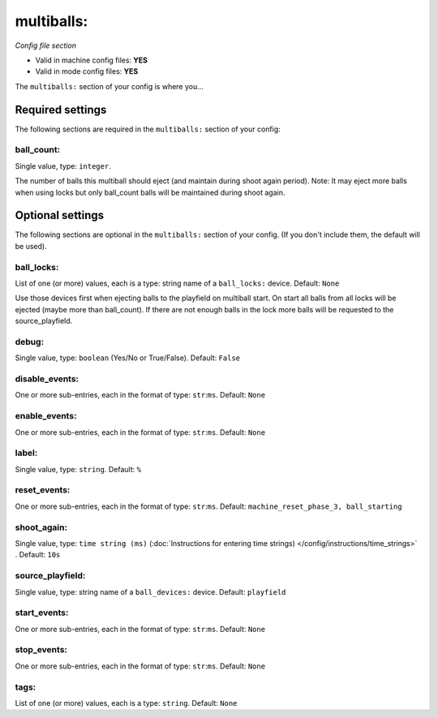 multiballs:
===========

*Config file section*

* Valid in machine config files: **YES**
* Valid in mode config files: **YES**

.. overview

The ``multiballs:`` section of your config is where you...

.. todo::
   Add description.


Required settings
-----------------

The following sections are required in the ``multiballs:`` section of your config:

ball_count:
~~~~~~~~~~~
Single value, type: ``integer``. 

The number of balls this multiball should eject (and maintain during shoot again period). Note: It may eject more balls when using locks but only ball_count balls will be maintained during shoot again. 


Optional settings
-----------------

The following sections are optional in the ``multiballs:`` section of your config. (If you don't include them, the default will be used).

ball_locks:
~~~~~~~~~~~
List of one (or more) values, each is a type: string name of a ``ball_locks:`` device. Default: ``None``

Use those devices first when ejecting balls to the playfield on multiball start. On start all balls from all locks will be ejected (maybe more than ball_count). If there are not enough balls in the lock more balls will be requested to the source_playfield. 

debug:
~~~~~~
Single value, type: ``boolean`` (Yes/No or True/False). Default: ``False``

.. todo::
   Add description.

disable_events:
~~~~~~~~~~~~~~~
One or more sub-entries, each in the format of type: ``str``:``ms``. Default: ``None``

.. todo::
   Add description.

enable_events:
~~~~~~~~~~~~~~
One or more sub-entries, each in the format of type: ``str``:``ms``. Default: ``None``

.. todo::
   Add description.

label:
~~~~~~
Single value, type: ``string``. Default: ``%``

.. todo::
   Add description.

reset_events:
~~~~~~~~~~~~~
One or more sub-entries, each in the format of type: ``str``:``ms``. Default: ``machine_reset_phase_3, ball_starting``

.. todo::
   Add description.

shoot_again:
~~~~~~~~~~~~
Single value, type: ``time string (ms)`` (:doc:`Instructions for entering time strings) </config/instructions/time_strings>` . Default: ``10s``

.. todo::
   Add description.

source_playfield:
~~~~~~~~~~~~~~~~~
Single value, type: string name of a ``ball_devices:`` device. Default: ``playfield``

.. todo::
   Add description.

start_events:
~~~~~~~~~~~~~
One or more sub-entries, each in the format of type: ``str``:``ms``. Default: ``None``

.. todo::
   Add description.

stop_events:
~~~~~~~~~~~~
One or more sub-entries, each in the format of type: ``str``:``ms``. Default: ``None``

.. todo::
   Add description.

tags:
~~~~~
List of one (or more) values, each is a type: ``string``. Default: ``None``

.. todo::
   Add description.


